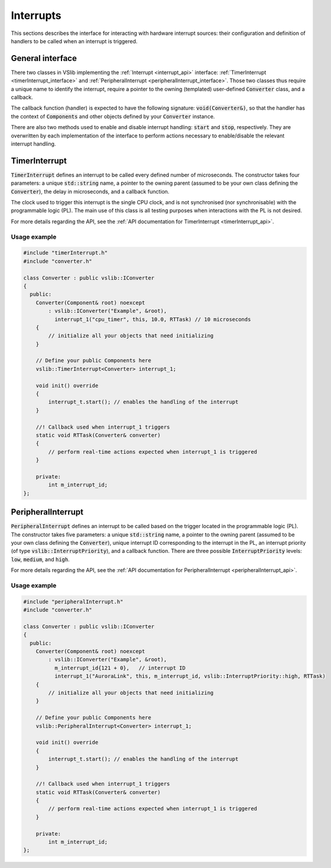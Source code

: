.. _interrupts:

==========
Interrupts
==========

This sections describes the interface for interacting with hardware interrupt sources:
their configuration and definition of handlers to be called when an interrupt is triggered.

General interface
-----------------

There two classes in VSlib implementing the :ref:`Interrupt <interrupt_api>` interface:
:ref:`TimerInterrupt <timerInterrupt_interface>` and :ref:`PeripheralInterrupt <peripheralInterrupt_interface>`.
Those two classes thus require a unique name to identify the interrupt, require a pointer to the owning
(templated) user-defined :code:`Converter` class, and a callback.

The callback function (handler) is expected to have the following signature:
:code:`void(Converter&)`, so that the handler has the context of :code:`Components` and other objects
defined by your :code:`Converter` instance.

There are also two methods used to enable and disable interrupt handling: :code:`start` and :code:`stop`,
respectively. They are overwritten by each implementation of the interface to perform actions necessary
to enable/disable the relevant interrupt handling.

.. _timerInterrupt_interface:

TimerInterrupt
--------------

:code:`TimerInterrupt` defines an interrupt to be called every defined number of microseconds.
The constructor takes four parameters: a unique :code:`std::string` name, a pointer to the owning
parent (assumed to be your own class defining the :code:`Converter`), the delay in microseconds,
and a callback function.

The clock used to trigger this interrupt is the single CPU clock, and is not synchronised (nor synchronisable)
with the programmable logic (PL). The main use of this class is all testing purposes when interactions with the PL
is not desired.

For more details regarding the API, see the :ref:`API documentation for TimerInterrupt <timerInterrupt_api>`.

Usage example
^^^^^^^^^^^^^

.. code-block:: cpp

    #include "timerInterrupt.h"
    #include "converter.h"

    class Converter : public vslib::IConverter
    {
      public:
        Converter(Component& root) noexcept
            : vslib::IConverter("Example", &root),
              interrupt_1("cpu_timer", this, 10.0, RTTask) // 10 microseconds
        {
            // initialize all your objects that need initializing
        }

        // Define your public Components here
        vslib::TimerInterrupt<Converter> interrupt_1;

        void init() override
        {
            interrupt_t.start(); // enables the handling of the interrupt
        }

        //! Callback used when interrupt_1 triggers
        static void RTTask(Converter& converter)
        {
            // perform real-time actions expected when interrupt_1 is triggered
        }

        private:
            int m_interrupt_id;
    };

.. _peripheralInterrupt_interface:

PeripheralInterrupt
-------------------

:code:`PeripheralInterrupt` defines an interrupt to be called based on the trigger located in the programmable
logic (PL). The constructor takes five parameters: a unique :code:`std::string` name, a pointer to the owning
parent (assumed to be your own class defining the :code:`Converter`), unique interrupt ID corresponding to the interrupt
in the PL, an interrupt priority (of type :code:`vslib::InterruptPriority`), and a callback function.
There are three possible :code:`InterruptPriority` levels: :code:`low`, :code:`medium`, and :code:`high`.


For more details regarding the API, see the :ref:`API documentation for PeripheralInterrupt <peripheralInterrupt_api>`.

Usage example
^^^^^^^^^^^^^

.. code-block:: cpp

    #include "peripheralInterrupt.h"
    #include "converter.h"

    class Converter : public vslib::IConverter
    {
      public:
        Converter(Component& root) noexcept
            : vslib::IConverter("Example", &root),
              m_interrupt_id{121 + 0},   // interrupt ID
              interrupt_1("AuroraLink", this, m_interrupt_id, vslib::InterruptPriority::high, RTTask)
        {
            // initialize all your objects that need initializing
        }

        // Define your public Components here
        vslib::PeripheralInterrupt<Converter> interrupt_1;

        void init() override
        {
            interrupt_t.start(); // enables the handling of the interrupt
        }

        //! Callback used when interrupt_1 triggers
        static void RTTask(Converter& converter)
        {
            // perform real-time actions expected when interrupt_1 is triggered
        }

        private:
            int m_interrupt_id;
    };